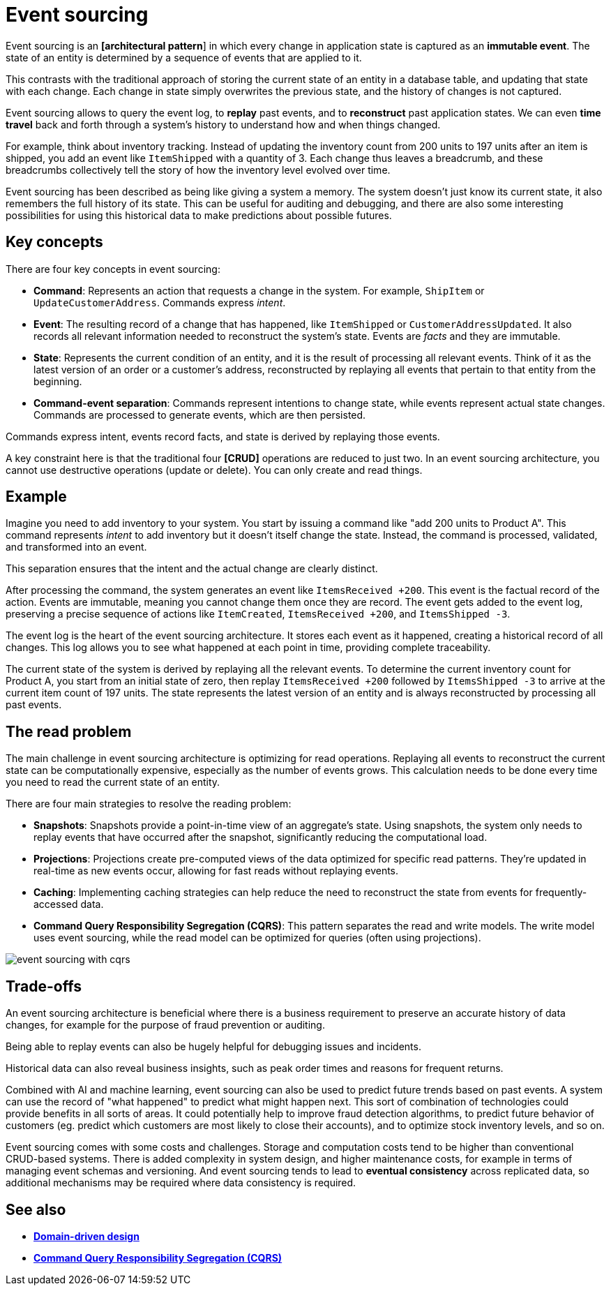 = Event sourcing

Event sourcing is an *[architectural pattern*] in which every change in application state is captured as an *immutable event*. The state of an entity is determined by a sequence of events that are applied to it.

// Event Sourcing is a technique where changes in application state are stored as a sequence of events. Instead of just storing the final state of an entity, the system keeps an immutable record of events that have changed the state of that entity. This not only facilitates auditing and historical tracking of changes but also allows for reconstructing the past state of an entity at any point.

This contrasts with the traditional approach of storing the current state of an entity in a database table, and updating that state with each change. Each change in state simply overwrites the previous state, and the history of changes is not captured.

Event sourcing allows to query the event log, to *replay* past events, and to *reconstruct* past application states. We can even *time travel* back and forth through a system's history to understand how and when things changed.

For example, think about inventory tracking. Instead of updating the inventory count from 200 units to 197 units after an item is shipped, you add an event like `ItemShipped` with a quantity of 3. Each change thus leaves a breadcrumb, and these breadcrumbs collectively tell the story of how the inventory level evolved over time.

Event sourcing has been described as being like giving a system a memory. The system doesn't just know its current state, it also remembers the full history of its state. This can be useful for auditing and debugging, and there are also some interesting possibilities for using this historical data to make predictions about possible futures.

== Key concepts

There are four key concepts in event sourcing:

* *Command*: Represents an action that requests a change in the system. For example, `ShipItem` or `UpdateCustomerAddress`. Commands express _intent_.

* *Event*: The resulting record of a change that has happened, like `ItemShipped` or `CustomerAddressUpdated`. It also records all relevant information needed to reconstruct the system's state. Events are _facts_ and they are immutable.

* *State*: Represents the current condition of an entity, and it is the result of processing all relevant events. Think of it as the latest version of an order or a customer's address, reconstructed by replaying all events that pertain to that entity from the beginning.

* *Command-event separation*: Commands represent intentions to change state, while events represent actual state changes. Commands are processed to generate events, which are then persisted.

****
Commands express intent, events record facts, and state is derived by replaying those events.
****

A key constraint here is that the traditional four *[CRUD]* operations are reduced to just two. In an event sourcing architecture, you cannot use destructive operations (update or delete). You can only create and read things.

== Example

Imagine you need to add inventory to your system. You start by issuing a command like "add 200 units to Product A". This command represents _intent_ to add inventory but it doesn't itself change the state. Instead, the command is processed, validated, and transformed into an event.

This separation ensures that the intent and the actual change are clearly distinct.

After processing the command, the system generates an event like `ItemsReceived +200`. This event is the factual record of the action. Events are immutable, meaning you cannot change them once they are record. The event gets added to the event log, preserving a precise sequence of actions like `ItemCreated`, `ItemsReceived +200`, and `ItemsShipped -3`.

The event log is the heart of the event sourcing architecture. It stores each event as it happened, creating a historical record of all changes. This log allows you to see what happened at each point in time, providing complete traceability.

The current state of the system is derived by replaying all the relevant events. To determine the current inventory count for Product A, you start from an initial state of zero, then replay `ItemsReceived +200` followed by `ItemsShipped -3` to arrive at the current item count of 197 units. The state represents the latest version of an entity and is always reconstructed by processing all past events.

== The read problem

The main challenge in event sourcing architecture is optimizing for read operations. Replaying all events to reconstruct the current state can be computationally expensive, especially as the number of events grows. This calculation needs to be done every time you need to read the current state of an entity.

There are four main strategies to resolve the reading problem:

* *Snapshots*: Snapshots provide a point-in-time view of an aggregate's state. Using snapshots, the system only needs to replay events that have occurred after the snapshot, significantly reducing the computational load.

* *Projections*: Projections create pre-computed views of the data optimized for specific read patterns. They're updated in real-time as new events occur, allowing for fast reads without replaying events.

* *Caching*: Implementing caching strategies can help reduce the need to reconstruct the state from events for frequently-accessed data.

* *Command Query Responsibility Segregation (CQRS)*: This pattern separates the read and write models. The write model uses event sourcing, while the read model can be optimized for queries (often using projections).

image::./_/event-sourcing-with-cqrs.png[]

== Trade-offs

An event sourcing architecture is beneficial where there is a business requirement to preserve an accurate history of data changes, for example for the purpose of fraud prevention or auditing.

Being able to replay events can also be hugely helpful for debugging issues and incidents.

Historical data can also reveal business insights, such as peak order times and reasons for frequent returns.

Combined with AI and machine learning, event sourcing can also be used to predict future trends based on past events. A system can use the record of "what happened" to predict what might happen next. This sort of combination of technologies could provide benefits in all sorts of areas. It could potentially help to improve fraud detection algorithms, to predict future behavior of customers (eg. predict which customers are most likely to close their accounts), and to optimize stock inventory levels, and so on.

Event sourcing comes with some costs and challenges. Storage and computation costs tend to be higher than conventional CRUD-based systems. There is added complexity in system design, and higher maintenance costs, for example in terms of managing event schemas and versioning. And event sourcing tends to lead to *eventual consistency* across replicated data, so additional mechanisms may be required where data consistency is required.

== See also

* *link:./domain-driven-design.adoc[Domain-driven design]*
* *link:./command-query-responsibility-segregation.adoc[Command Query Responsibility Segregation (CQRS)]*
